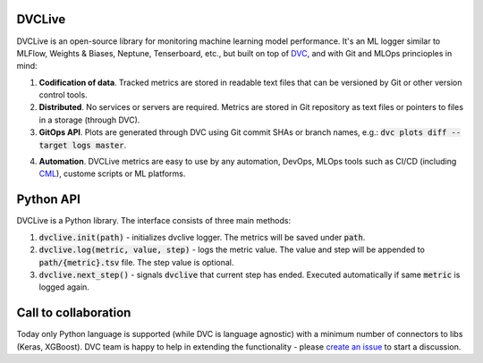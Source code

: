 DVCLive
=======

DVCLive is an open-source library for monitoring machine learning model performance. It's an ML logger similar to MLFlow, Weights & Biases, Neptune, Tenserboard, etc., but built on top of `DVC <https://dvc.org>`_, and with Git and MLOps princioples in mind:

1. **Codification of data**. Tracked metrics are stored in readable text files that can be versioned by Git or other version control tools.
2. **Distributed**. No services or servers are required. Metrics are stored in Git repository as text files or pointers to files in a storage (through DVC).
3. **GitOps API**. Plots are generated through DVC using Git commit SHAs or branch names, e.g.: :code:`dvc plots diff --target logs master`.

.. image:: https://dvc.org/static/cdc4ec4dabed1d7de6b8606667ebfc83/9da93/dvclive-diff-html.png

4. **Automation**. DVCLive metrics are easy to use by any automation, DevOps, MLOps tools such as CI/CD (including `CML <https://cml.dev>`_), custome scripts or ML platforms.


Python API
==========

DVCLive is a Python library. The interface consists of three main methods:

1. :code:`dvclive.init(path)` - initializes dvclive logger. The metrics will be saved under :code:`path`.

2. :code:`dvclive.log(metric, value, step)` - logs the metric value. The value and step will be appended to :code:`path/{metric}.tsv` file. The step value is optional.

3. :code:`dvclive.next_step()` - signals :code:`dvclive` that current step has ended. Executed automatically if same :code:`metric` is logged again.


Call to collaboration
=====================

Today only Python language is supported (while DVC is language agnostic) with a minimum number of connectors to libs (Keras, XGBoost).
DVC team is happy to help in extending the functionality - please `create an issue <https://github.com/iterative/dvclive/issues>`_ to start a discussion.
